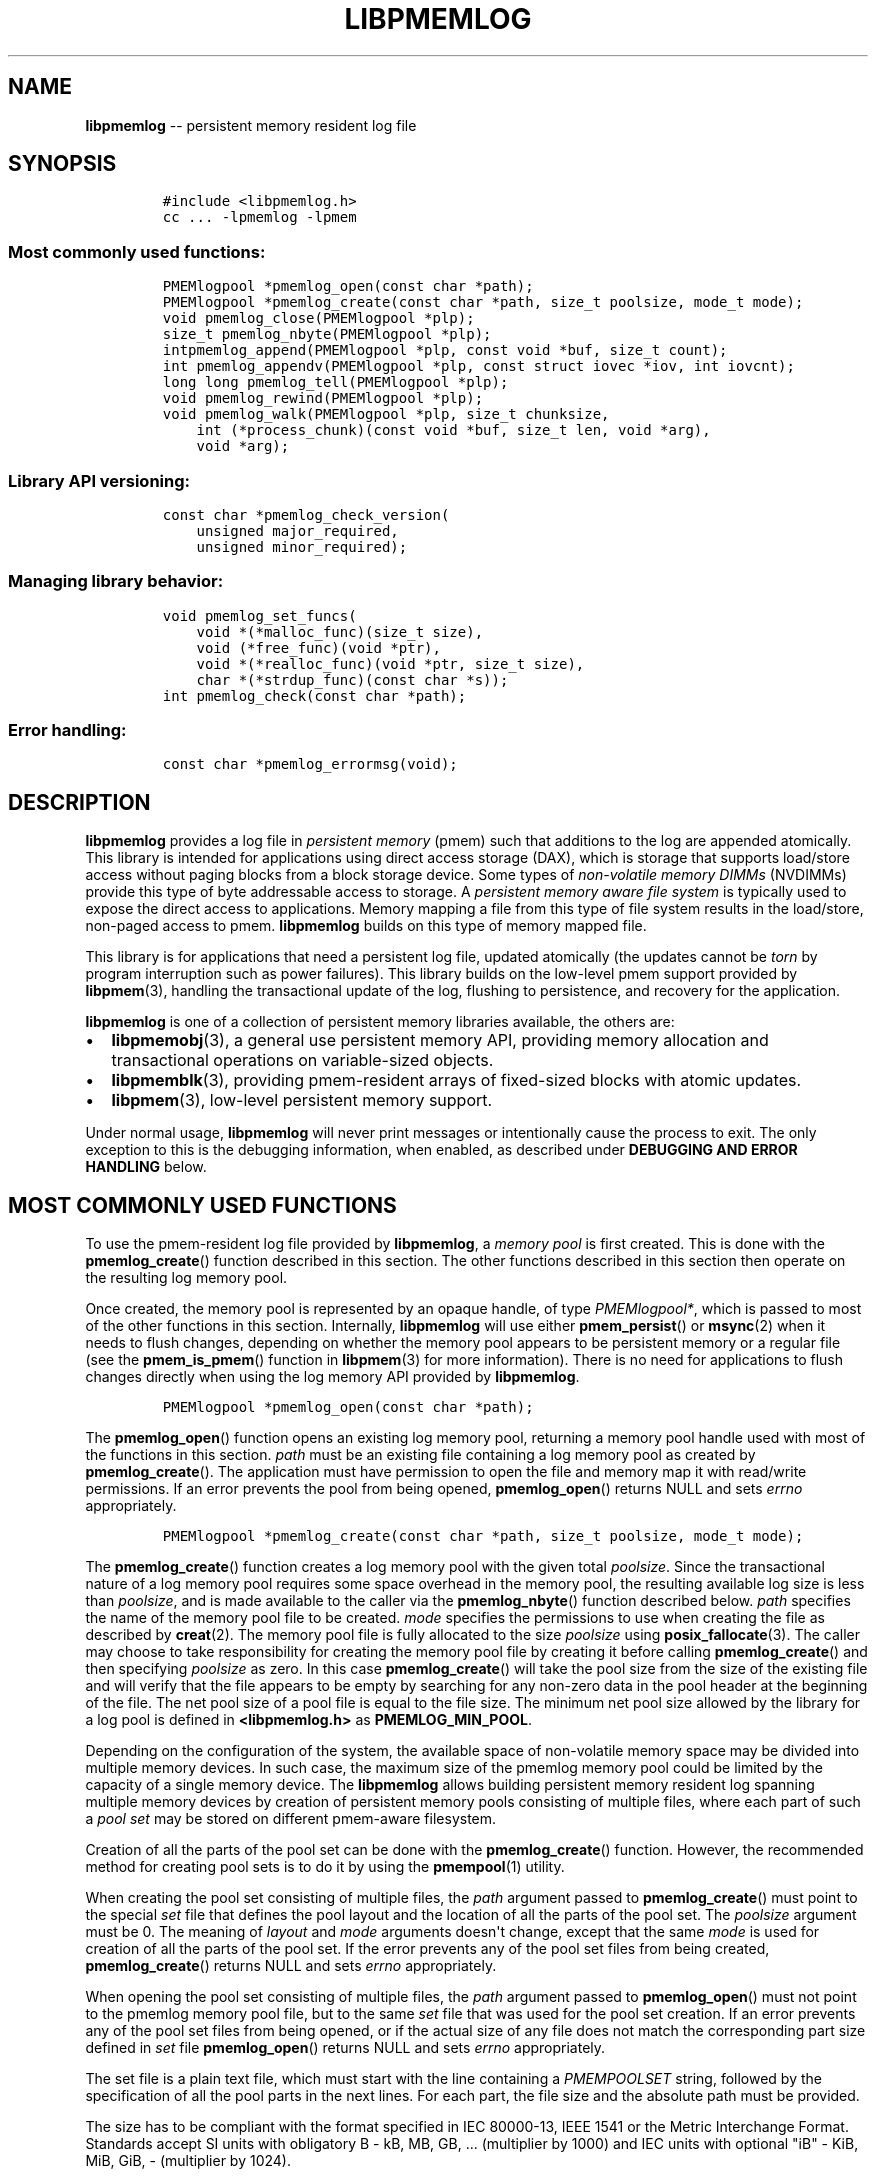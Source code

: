 .\" Automatically generated by Pandoc 1.16.0.2
.\"
.TH "LIBPMEMLOG" "3" "2017-10-06" "NVM Library - pmemlog API version 1.0" "NVML Programmer's Manual"
.hy
.\" Copyright 2014-2017, Intel Corporation
.\"
.\" Redistribution and use in source and binary forms, with or without
.\" modification, are permitted provided that the following conditions
.\" are met:
.\"
.\"     * Redistributions of source code must retain the above copyright
.\"       notice, this list of conditions and the following disclaimer.
.\"
.\"     * Redistributions in binary form must reproduce the above copyright
.\"       notice, this list of conditions and the following disclaimer in
.\"       the documentation and/or other materials provided with the
.\"       distribution.
.\"
.\"     * Neither the name of the copyright holder nor the names of its
.\"       contributors may be used to endorse or promote products derived
.\"       from this software without specific prior written permission.
.\"
.\" THIS SOFTWARE IS PROVIDED BY THE COPYRIGHT HOLDERS AND CONTRIBUTORS
.\" "AS IS" AND ANY EXPRESS OR IMPLIED WARRANTIES, INCLUDING, BUT NOT
.\" LIMITED TO, THE IMPLIED WARRANTIES OF MERCHANTABILITY AND FITNESS FOR
.\" A PARTICULAR PURPOSE ARE DISCLAIMED. IN NO EVENT SHALL THE COPYRIGHT
.\" OWNER OR CONTRIBUTORS BE LIABLE FOR ANY DIRECT, INDIRECT, INCIDENTAL,
.\" SPECIAL, EXEMPLARY, OR CONSEQUENTIAL DAMAGES (INCLUDING, BUT NOT
.\" LIMITED TO, PROCUREMENT OF SUBSTITUTE GOODS OR SERVICES; LOSS OF USE,
.\" DATA, OR PROFITS; OR BUSINESS INTERRUPTION) HOWEVER CAUSED AND ON ANY
.\" THEORY OF LIABILITY, WHETHER IN CONTRACT, STRICT LIABILITY, OR TORT
.\" (INCLUDING NEGLIGENCE OR OTHERWISE) ARISING IN ANY WAY OUT OF THE USE
.\" OF THIS SOFTWARE, EVEN IF ADVISED OF THE POSSIBILITY OF SUCH DAMAGE.
.SH NAME
.PP
\f[B]libpmemlog\f[] \-\- persistent memory resident log file
.SH SYNOPSIS
.IP
.nf
\f[C]
#include\ <libpmemlog.h>
cc\ ...\ \-lpmemlog\ \-lpmem
\f[]
.fi
.SS Most commonly used functions:
.IP
.nf
\f[C]
PMEMlogpool\ *pmemlog_open(const\ char\ *path);
PMEMlogpool\ *pmemlog_create(const\ char\ *path,\ size_t\ poolsize,\ mode_t\ mode);
void\ pmemlog_close(PMEMlogpool\ *plp);
size_t\ pmemlog_nbyte(PMEMlogpool\ *plp);
intpmemlog_append(PMEMlogpool\ *plp,\ const\ void\ *buf,\ size_t\ count);
int\ pmemlog_appendv(PMEMlogpool\ *plp,\ const\ struct\ iovec\ *iov,\ int\ iovcnt);
long\ long\ pmemlog_tell(PMEMlogpool\ *plp);
void\ pmemlog_rewind(PMEMlogpool\ *plp);
void\ pmemlog_walk(PMEMlogpool\ *plp,\ size_t\ chunksize,
\ \ \ \ int\ (*process_chunk)(const\ void\ *buf,\ size_t\ len,\ void\ *arg),
\ \ \ \ void\ *arg);
\f[]
.fi
.SS Library API versioning:
.IP
.nf
\f[C]
const\ char\ *pmemlog_check_version(
\ \ \ \ unsigned\ major_required,
\ \ \ \ unsigned\ minor_required);
\f[]
.fi
.SS Managing library behavior:
.IP
.nf
\f[C]
void\ pmemlog_set_funcs(
\ \ \ \ void\ *(*malloc_func)(size_t\ size),
\ \ \ \ void\ (*free_func)(void\ *ptr),
\ \ \ \ void\ *(*realloc_func)(void\ *ptr,\ size_t\ size),
\ \ \ \ char\ *(*strdup_func)(const\ char\ *s));
int\ pmemlog_check(const\ char\ *path);
\f[]
.fi
.SS Error handling:
.IP
.nf
\f[C]
const\ char\ *pmemlog_errormsg(void);
\f[]
.fi
.SH DESCRIPTION
.PP
\f[B]libpmemlog\f[] provides a log file in \f[I]persistent memory\f[]
(pmem) such that additions to the log are appended atomically.
This library is intended for applications using direct access storage
(DAX), which is storage that supports load/store access without paging
blocks from a block storage device.
Some types of \f[I]non\-volatile memory DIMMs\f[] (NVDIMMs) provide this
type of byte addressable access to storage.
A \f[I]persistent memory aware file system\f[] is typically used to
expose the direct access to applications.
Memory mapping a file from this type of file system results in the
load/store, non\-paged access to pmem.
\f[B]libpmemlog\f[] builds on this type of memory mapped file.
.PP
This library is for applications that need a persistent log file,
updated atomically (the updates cannot be \f[I]torn\f[] by program
interruption such as power failures).
This library builds on the low\-level pmem support provided by
\f[B]libpmem\f[](3), handling the transactional update of the log,
flushing to persistence, and recovery for the application.
.PP
\f[B]libpmemlog\f[] is one of a collection of persistent memory
libraries available, the others are:
.IP \[bu] 2
\f[B]libpmemobj\f[](3), a general use persistent memory API, providing
memory allocation and transactional operations on variable\-sized
objects.
.IP \[bu] 2
\f[B]libpmemblk\f[](3), providing pmem\-resident arrays of fixed\-sized
blocks with atomic updates.
.IP \[bu] 2
\f[B]libpmem\f[](3), low\-level persistent memory support.
.PP
Under normal usage, \f[B]libpmemlog\f[] will never print messages or
intentionally cause the process to exit.
The only exception to this is the debugging information, when enabled,
as described under \f[B]DEBUGGING AND ERROR HANDLING\f[] below.
.SH MOST COMMONLY USED FUNCTIONS
.PP
To use the pmem\-resident log file provided by \f[B]libpmemlog\f[], a
\f[I]memory pool\f[] is first created.
This is done with the \f[B]pmemlog_create\f[]() function described in
this section.
The other functions described in this section then operate on the
resulting log memory pool.
.PP
Once created, the memory pool is represented by an opaque handle, of
type \f[I]PMEMlogpool*\f[], which is passed to most of the other
functions in this section.
Internally, \f[B]libpmemlog\f[] will use either \f[B]pmem_persist\f[]()
or \f[B]msync\f[](2) when it needs to flush changes, depending on
whether the memory pool appears to be persistent memory or a regular
file (see the \f[B]pmem_is_pmem\f[]() function in \f[B]libpmem\f[](3)
for more information).
There is no need for applications to flush changes directly when using
the log memory API provided by \f[B]libpmemlog\f[].
.IP
.nf
\f[C]
PMEMlogpool\ *pmemlog_open(const\ char\ *path);
\f[]
.fi
.PP
The \f[B]pmemlog_open\f[]() function opens an existing log memory pool,
returning a memory pool handle used with most of the functions in this
section.
\f[I]path\f[] must be an existing file containing a log memory pool as
created by \f[B]pmemlog_create\f[]().
The application must have permission to open the file and memory map it
with read/write permissions.
If an error prevents the pool from being opened, \f[B]pmemlog_open\f[]()
returns NULL and sets \f[I]errno\f[] appropriately.
.IP
.nf
\f[C]
PMEMlogpool\ *pmemlog_create(const\ char\ *path,\ size_t\ poolsize,\ mode_t\ mode);
\f[]
.fi
.PP
The \f[B]pmemlog_create\f[]() function creates a log memory pool with
the given total \f[I]poolsize\f[].
Since the transactional nature of a log memory pool requires some space
overhead in the memory pool, the resulting available log size is less
than \f[I]poolsize\f[], and is made available to the caller via the
\f[B]pmemlog_nbyte\f[]() function described below.
\f[I]path\f[] specifies the name of the memory pool file to be created.
\f[I]mode\f[] specifies the permissions to use when creating the file as
described by \f[B]creat\f[](2).
The memory pool file is fully allocated to the size \f[I]poolsize\f[]
using \f[B]posix_fallocate\f[](3).
The caller may choose to take responsibility for creating the memory
pool file by creating it before calling \f[B]pmemlog_create\f[]() and
then specifying \f[I]poolsize\f[] as zero.
In this case \f[B]pmemlog_create\f[]() will take the pool size from the
size of the existing file and will verify that the file appears to be
empty by searching for any non\-zero data in the pool header at the
beginning of the file.
The net pool size of a pool file is equal to the file size.
The minimum net pool size allowed by the library for a log pool is
defined in \f[B]<libpmemlog.h>\f[] as \f[B]PMEMLOG_MIN_POOL\f[].
.PP
Depending on the configuration of the system, the available space of
non\-volatile memory space may be divided into multiple memory devices.
In such case, the maximum size of the pmemlog memory pool could be
limited by the capacity of a single memory device.
The \f[B]libpmemlog\f[] allows building persistent memory resident log
spanning multiple memory devices by creation of persistent memory pools
consisting of multiple files, where each part of such a \f[I]pool
set\f[] may be stored on different pmem\-aware filesystem.
.PP
Creation of all the parts of the pool set can be done with the
\f[B]pmemlog_create\f[]() function.
However, the recommended method for creating pool sets is to do it by
using the \f[B]pmempool\f[](1) utility.
.PP
When creating the pool set consisting of multiple files, the
\f[I]path\f[] argument passed to \f[B]pmemlog_create\f[]() must point to
the special \f[I]set\f[] file that defines the pool layout and the
location of all the parts of the pool set.
The \f[I]poolsize\f[] argument must be 0.
The meaning of \f[I]layout\f[] and \f[I]mode\f[] arguments doesn\[aq]t
change, except that the same \f[I]mode\f[] is used for creation of all
the parts of the pool set.
If the error prevents any of the pool set files from being created,
\f[B]pmemlog_create\f[]() returns NULL and sets \f[I]errno\f[]
appropriately.
.PP
When opening the pool set consisting of multiple files, the
\f[I]path\f[] argument passed to \f[B]pmemlog_open\f[]() must not point
to the pmemlog memory pool file, but to the same \f[I]set\f[] file that
was used for the pool set creation.
If an error prevents any of the pool set files from being opened, or if
the actual size of any file does not match the corresponding part size
defined in \f[I]set\f[] file \f[B]pmemlog_open\f[]() returns NULL and
sets \f[I]errno\f[] appropriately.
.PP
The set file is a plain text file, which must start with the line
containing a \f[I]PMEMPOOLSET\f[] string, followed by the specification
of all the pool parts in the next lines.
For each part, the file size and the absolute path must be provided.
.PP
The size has to be compliant with the format specified in IEC 80000\-13,
IEEE 1541 or the Metric Interchange Format.
Standards accept SI units with obligatory B \- kB, MB, GB, ...
(multiplier by 1000) and IEC units with optional "iB" \- KiB, MiB, GiB,
..., K, M, G, ...
\- (multiplier by 1024).
.PP
The path of a part can point to a Device DAX and in such case the size
argument can be set to an "AUTO" string, which means that the size of
the device will be automatically resolved at pool creation time.
When using Device DAX there\[aq]s also one additional restriction \- it
is not allowed to concatenate more than one Device DAX device in a
single pool set if the configured internal alignment is other than 4KiB.
In such case a pool set can consist only of a single part (single Device
DAX).
Please see \f[B]ndctl\-create\-namespace\f[](1) for information on how
to configure desired alignment on Device DAX.
.PP
Device DAX is the device\-centric analogue of Filesystem DAX.
It allows memory ranges to be allocated and mapped without need of an
intervening file system.
For more information please see \f[B]ndctl\-create\-namespace\f[](1).
.PP
The minimum file size of each part of the pool set is defined in
\f[B]<libpmemlog.h>\f[] as \f[B]PMEMLOG_MIN_PART\f[].
The net pool size of the pool set is equal to:
.IP
.nf
\f[C]
net_pool_size\ =\ sum_over_all_parts(page_aligned_part_size\ \-\ 4KiB)\ +\ 4KiB
\f[]
.fi
.PP
where
.IP
.nf
\f[C]
page_aligned_part_size\ =\ part_size\ &\ ~(page_size\ \-\ 1)
\f[]
.fi
.PP
Note that page size is OS specific.
For more information please see \f[B]sysconf\f[](3).
The minimum net pool size of a pool set allowed by the library for a log
pool is defined in \f[B]<libpmemlog.h>\f[] as \f[B]PMEMLOG_MIN_POOL\f[].
Lines starting with "#" character are ignored.
.PP
Here is the example "mylogpool.set" file:
.IP
.nf
\f[C]
PMEMPOOLSET
100G\ /mountpoint0/myfile.part0
200G\ /mountpoint1/myfile.part1
400G\ /mountpoint2/myfile.part2
\f[]
.fi
.PP
The files in the set may be created by running the following command:
.IP
.nf
\f[C]
$\ pmempool\ create\ log\ mylogpool.set
\f[]
.fi
.IP
.nf
\f[C]
void\ pmemlog_close(PMEMlogpool\ *plp);
\f[]
.fi
.PP
The \f[B]pmemlog_close\f[]() function closes the memory pool indicated
by \f[I]plp\f[] and deletes the memory pool handle.
The log memory pool itself lives on in the file that contains it and may
be re\-opened at a later time using \f[B]pmemlog_open\f[]() as described
above.
.IP
.nf
\f[C]
size_t\ pmemlog_nbyte(PMEMlogpool\ *plp);
\f[]
.fi
.PP
The \f[B]pmemlog_nbyte\f[]() function returns the amount of usable space
in the log \f[I]plp\f[].
This function may be used on a log to determine how much usable space is
available after \f[B]libpmemlog\f[] has added its metadata to the memory
pool.
.IP
.nf
\f[C]
int\ pmemlog_append(PMEMlogpool\ *plp,\ const\ void\ *buf,\ size_t\ count);
\f[]
.fi
.PP
The \f[B]pmemlog_append\f[]() function appends \f[I]count\f[] bytes from
\f[I]buf\f[] to the current write offset in the log memory pool
\f[I]plp\f[].
Calling this function is analogous to appending to a file.
The append is atomic and cannot be torn by a program failure or system
crash.
On success, zero is returned.
On error, \-1 is returned and \f[I]errno\f[] is set.
.IP
.nf
\f[C]
int\ pmemlog_appendv(PMEMlogpool\ *plp,\ const\ struct\ iovec\ *iov,\ int\ iovcnt);
\f[]
.fi
.PP
The \f[B]pmemlog_appendv\f[]() function appends to the log \f[I]plp\f[]
just like \f[B]pmemlog_append\f[]() above, but this function takes a
scatter/gather list in a manner similar to \f[B]writev\f[](2).
In this case, the entire list of buffers is appended atomically, as if
the buffers in \f[I]iov\f[] were concatenated in order.
On success, zero is returned.
On error, \-1 is returned and \f[I]errno\f[] is set.
.RS
.PP
NOTE: Since \f[B]libpmemlog\f[] is designed as a low\-latency code path,
many of the checks routinely done by the operating system for
\f[B]writev\f[](2) are not practical in the library\[aq]s implementation
of \f[B]pmemlog_appendv\f[]().
No attempt is made to detect NULL or incorrect pointers, or illegal
count values, for example.
.RE
.IP
.nf
\f[C]
long\ long\ pmemlog_tell(PMEMlogpool\ *plp);
\f[]
.fi
.PP
The \f[B]pmemlog_tell\f[]() function returns the current write point for
the log, expressed as a byte offset into the usable log space in the
memory pool.
This offset starts off as zero on a newly\-created log, and is
incremented by each successful append operation.
This function can be used to determine how much data is currently in the
log.
.IP
.nf
\f[C]
void\ pmemlog_rewind(PMEMlogpool\ *plp);
\f[]
.fi
.PP
The \f[B]pmemlog_rewind\f[]() function resets the current write point
for the log to zero.
After this call, the next append adds to the beginning of the log.
.IP
.nf
\f[C]
void\ pmemlog_walk(PMEMlogpool\ *plp,\ size_t\ chunksize,
\ \ \ \ int\ (*process_chunk)(const\ void\ *buf,\ size_t\ len,\ void\ *arg),
\ \ \ \ void\ *arg);
\f[]
.fi
.PP
The \f[B]pmemlog_walk\f[]() function walks through the log \f[I]plp\f[],
from beginning to end, calling the callback function
\f[I]process_chunk\f[] for each \f[I]chunksize\f[] block of data found.
The argument \f[I]arg\f[] is also passed to the callback to help avoid
the need for global state.
The \f[I]chunksize\f[] argument is useful for logs with fixed\-length
records and may be specified as 0 to cause a single call to the callback
with the entire log contents passed as the \f[I]buf\f[] argument.
The \f[I]len\f[] argument tells the \f[I]process_chunk\f[] function how
much data buf is holding.
The callback function should return 1 if \f[B]pmemlog_walk\f[]() should
continue walking through the log, or 0 to terminate the walk.
The callback function is called while holding \f[B]libpmemlog\f[]
internal locks that make calls atomic, so the callback function must not
try to append to the log itself or deadlock will occur.
.SH CAVEATS
.PP
\f[B]libpmemlog\f[] relies on the library destructor being called from
the main thread.
For this reason, all functions that might trigger destruction (e.g.
\f[B]dlclose\f[]()) should be called in the main thread.
Otherwise some of the resources associated with that thread might not be
cleaned up properly.
.SH LIBRARY API VERSIONING
.PP
This section describes how the library API is versioned, allowing
applications to work with an evolving API.
.IP
.nf
\f[C]
const\ char\ *pmemlog_check_version(
\ \ \ \ unsigned\ major_required,
\ \ \ \ unsigned\ minor_required);
\f[]
.fi
.PP
The \f[B]pmemlog_check_version\f[]() function is used to see if the
installed \f[B]libpmemlog\f[] supports the version of the library API
required by an application.
The easiest way to do this is for the application to supply the
compile\-time version information, supplied by defines in
\f[B]<libpmemlog.h>\f[], like this:
.IP
.nf
\f[C]
reason\ =\ pmemlog_check_version(PMEMLOG_MAJOR_VERSION,
\ \ \ \ \ \ \ \ \ \ \ \ \ \ \ \ \ \ \ \ \ \ \ \ \ \ \ \ \ \ \ PMEMLOG_MINOR_VERSION);
if\ (reason\ !=\ NULL)\ {
\ \ \ \ /*\ version\ check\ failed,\ reason\ string\ tells\ you\ why\ */
}
\f[]
.fi
.PP
Any mismatch in the major version number is considered a failure, but a
library with a newer minor version number will pass this check since
increasing minor versions imply backwards compatibility.
.PP
An application can also check specifically for the existence of an
interface by checking for the version where that interface was
introduced.
These versions are documented in this man page as follows: unless
otherwise specified, all interfaces described here are available in
version 1.0 of the library.
Interfaces added after version 1.0 will contain the text \f[I]introduced
in version x.y\f[] in the section of this manual describing the feature.
.PP
When the version check performed by \f[B]pmemlog_check_version\f[]() is
successful, the return value is NULL.
Otherwise the return value is a static string describing the reason for
failing the version check.
The string returned by \f[B]pmemlog_check_version\f[]() must not be
modified or freed.
.SH MANAGING LIBRARY BEHAVIOR
.PP
The library entry points described in this section are less commonly
used than the previous sections.
.IP
.nf
\f[C]
void\ pmemlog_set_funcs(
\ \ \ \ void\ *(*malloc_func)(size_t\ size),
\ \ \ \ void\ (*free_func)(void\ *ptr),
\ \ \ \ void\ *(*realloc_func)(void\ *ptr,\ size_t\ size),
\ \ \ \ char\ *(*strdup_func)(const\ char\ *s));
\f[]
.fi
.PP
The \f[B]pmemlog_set_funcs\f[]() function allows an application to
override memory allocation calls used internally by \f[B]libpmemlog\f[].
Passing in NULL for any of the handlers will cause the
\f[B]libpmemlog\f[] default function to be used.
The library does not make heavy use of the system malloc functions, but
it does allocate approximately 4\-8 kilobytes for each memory pool in
use.
.IP
.nf
\f[C]
int\ pmemlog_check(const\ char\ *path);
\f[]
.fi
.PP
The \f[B]pmemlog_check\f[]() function performs a consistency check of
the file indicated by \f[I]path\f[] and returns 1 if the memory pool is
found to be consistent.
Any inconsistencies found will cause \f[B]pmemlog_check\f[]() to return
0, in which case the use of the file with \f[B]libpmemlog\f[] will
result in undefined behavior.
The debug version of \f[B]libpmemlog\f[] will provide additional details
on inconsistencies when \f[B]PMEMLOG_LOG_LEVEL\f[] is at least 1, as
described in the \f[B]DEBUGGING AND ERROR HANDLING\f[] section below.
\f[B]pmemlog_check\f[]() will return \-1 and set \f[I]errno\f[] if it
cannot perform the consistency check due to other errors.
\f[B]pmemlog_check\f[]() opens the given \f[I]path\f[] read\-only so it
never makes any changes to the file.
This function is not supported on Device DAX.
.SH DEBUGGING AND ERROR HANDLING
.PP
Two versions of \f[B]libpmemlog\f[] are typically available on a
development system.
The normal version, accessed when a program is linked using the
\f[B]\-lpmemlog\f[] option, is optimized for performance.
That version skips checks that impact performance and never logs any
trace information or performs any run\-time assertions.
If an error is detected during the call to \f[B]libpmemlog\f[] function,
an application may retrieve an error message describing the reason of
failure using the following function:
.IP
.nf
\f[C]
const\ char\ *pmemlog_errormsg(void);
\f[]
.fi
.PP
The \f[B]pmemlog_errormsg\f[]() function returns a pointer to a static
buffer containing the last error message logged for current thread.
The error message may include description of the corresponding error
code (if \f[I]errno\f[] was set), as returned by \f[B]strerror\f[](3).
The error message buffer is thread\-local; errors encountered in one
thread do not affect its value in other threads.
The buffer is never cleared by any library function; its content is
significant only when the return value of the immediately preceding call
to \f[B]libpmemlog\f[] function indicated an error, or if \f[I]errno\f[]
was set.
The application must not modify or free the error message string, but it
may be modified by subsequent calls to other library functions.
.PP
A second version of \f[B]libpmemlog\f[], accessed when a program uses
the libraries under \f[B]/usr/lib/nvml_debug\f[], contains run\-time
assertions and trace points.
The typical way to access the debug version is to set the environment
variable \f[B]LD_LIBRARY_PATH\f[] to \f[B]/usr/lib/nvml_debug\f[] or
\f[B]/usr/lib64/nvml_debug\f[] depending on where the debug libraries
are installed on the system.
The trace points in the debug version of the library are enabled using
the environment variable \f[B]PMEMLOG_LOG_LEVEL\f[], which can be set to
the following values:
.IP \[bu] 2
\f[B]0\f[] \- This is the default level when \f[B]PMEMLOG_LOG_LEVEL\f[]
is not set.
No log messages are emitted at this level.
.IP \[bu] 2
\f[B]1\f[] \- Additional details on any errors detected are logged (in
addition to returning the \f[I]errno\f[]\-based errors as usual).
The same information may be retrieved using \f[B]pmemlog_errormsg\f[]().
.IP \[bu] 2
\f[B]2\f[] \- A trace of basic operations is logged.
.IP \[bu] 2
\f[B]3\f[] \- This level enables a very verbose amount of function call
tracing in the library.
.IP \[bu] 2
\f[B]4\f[] \- This level enables voluminous and fairly obscure tracing
information that is likely only useful to the \f[B]libpmemlog\f[]
developers.
.PP
The environment variable \f[B]PMEMLOG_LOG_FILE\f[] specifies a file name
where all logging information should be written.
If the last character in the name is "\-", the PID of the current
process will be appended to the file name when the log file is created.
If \f[B]PMEMLOG_LOG_FILE\f[] is not set, the logging output goes to
stderr.
.PP
Setting the environment variable \f[B]PMEMLOG_LOG_LEVEL\f[] has no
effect on the non\-debug version of \f[B]libpmemlog\f[].
See also \f[B]libpmem\f[](3) to get information about other environment
variables affecting \f[B]libpmemlog\f[] behavior.
.SH EXAMPLE
.PP
The following example illustrates how the \f[B]libpmemlog\f[] API is
used.
.IP
.nf
\f[C]
#include\ <stdio.h>
#include\ <fcntl.h>
#include\ <errno.h>
#include\ <stdlib.h>
#include\ <unistd.h>
#include\ <string.h>
#include\ <libpmemlog.h>

/*\ size\ of\ the\ pmemlog\ pool\ \-\-\ 1\ GB\ */
#define\ POOL_SIZE\ ((size_t)(1\ <<\ 30))

/*
\ *\ printit\ \-\-\ log\ processing\ callback\ for\ use\ with\ pmemlog_walk()
\ */
int
printit(const\ void\ *buf,\ size_t\ len,\ void\ *arg)
{
\ \ \ \ fwrite(buf,\ len,\ 1,\ stdout);
\ \ \ \ return\ 0;
}

int
main(int\ argc,\ char\ *argv[])
{
\ \ \ \ const\ char\ path[]\ =\ "/pmem\-fs/myfile";
\ \ \ \ PMEMlogpool\ *plp;
\ \ \ \ size_t\ nbyte;
\ \ \ \ char\ *str;

\ \ \ \ /*\ create\ the\ pmemlog\ pool\ or\ open\ it\ if\ it\ already\ exists\ */
\ \ \ \ plp\ =\ pmemlog_create(path,\ POOL_SIZE,\ 0666);

\ \ \ \ if\ (plp\ ==\ NULL)
\ \ \ \ \ \ \ \ plp\ =\ pmemlog_open(path);

\ \ \ \ if\ (plp\ ==\ NULL)\ {
\ \ \ \ \ \ \ \ perror(path);
\ \ \ \ \ \ \ \ exit(1);
\ \ \ \ }

\ \ \ \ /*\ how\ many\ bytes\ does\ the\ log\ hold?\ */
\ \ \ \ nbyte\ =\ pmemlog_nbyte(plp);
\ \ \ \ printf("log\ holds\ %zu\ bytes",\ nbyte);

\ \ \ \ /*\ append\ to\ the\ log...\ */
\ \ \ \ str\ =\ "This\ is\ the\ first\ string\ appended";
\ \ \ \ if\ (pmemlog_append(plp,\ str,\ strlen(str))\ <\ 0)\ {
\ \ \ \ \ \ \ \ perror("pmemlog_append");
\ \ \ \ \ \ \ \ exit(1);
\ \ \ \ }
\ \ \ \ str\ =\ "This\ is\ the\ second\ string\ appended";
\ \ \ \ if\ (pmemlog_append(plp,\ str,\ strlen(str))\ <\ 0)\ {
\ \ \ \ \ \ \ \ perror("pmemlog_append");
\ \ \ \ \ \ \ \ exit(1);
\ \ \ \ }

\ \ \ \ /*\ print\ the\ log\ contents\ */
\ \ \ \ printf("log\ contains:");
\ \ \ \ pmemlog_walk(plp,\ 0,\ printit,\ NULL);

\ \ \ \ pmemlog_close(plp);
}
\f[]
.fi
.PP
See <http://pmem.io/nvml/libpmemlog> for more examples using the
\f[B]libpmemlog\f[] API.
.SH BUGS
.PP
Unlike \f[B]libpmemobj\f[], data replication is not supported in
\f[B]libpmemlog\f[].
Thus, it is not allowed to specify replica sections in pool set files.
.SH ACKNOWLEDGEMENTS
.PP
\f[B]libpmemlog\f[] builds on the persistent memory programming model
recommended by the SNIA NVM Programming Technical Work Group:
<http://snia.org/nvmp>
.SH SEE ALSO
.PP
\f[B]mmap\f[](2), \f[B]munmap\f[](2), \f[B]msync\f[](2),
\f[B]strerror\f[](3), \f[B]libpmemobj\f[](3), \f[B]libpmemblk\f[](3),
\f[B]libpmem\f[](3), \f[B]libvmem\f[](3),
\f[B]ndctl\-create\-namespace\f[](1) and \f[B]<http://pmem.io>\f[]
